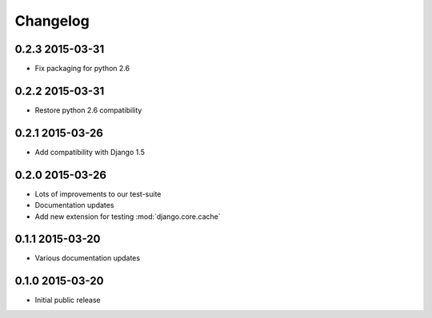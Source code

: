 Changelog
=========

0.2.3 2015-03-31
----------------

* Fix packaging for python 2.6


0.2.2 2015-03-31
----------------

* Restore python 2.6 compatibility


0.2.1 2015-03-26
----------------

* Add compatibility with Django 1.5


0.2.0 2015-03-26
----------------

* Lots of improvements to our test-suite
* Documentation updates
* Add new extension for testing :mod:`django.core.cache`


0.1.1 2015-03-20
----------------

* Various documentation updates


0.1.0 2015-03-20
----------------

* Initial public release
